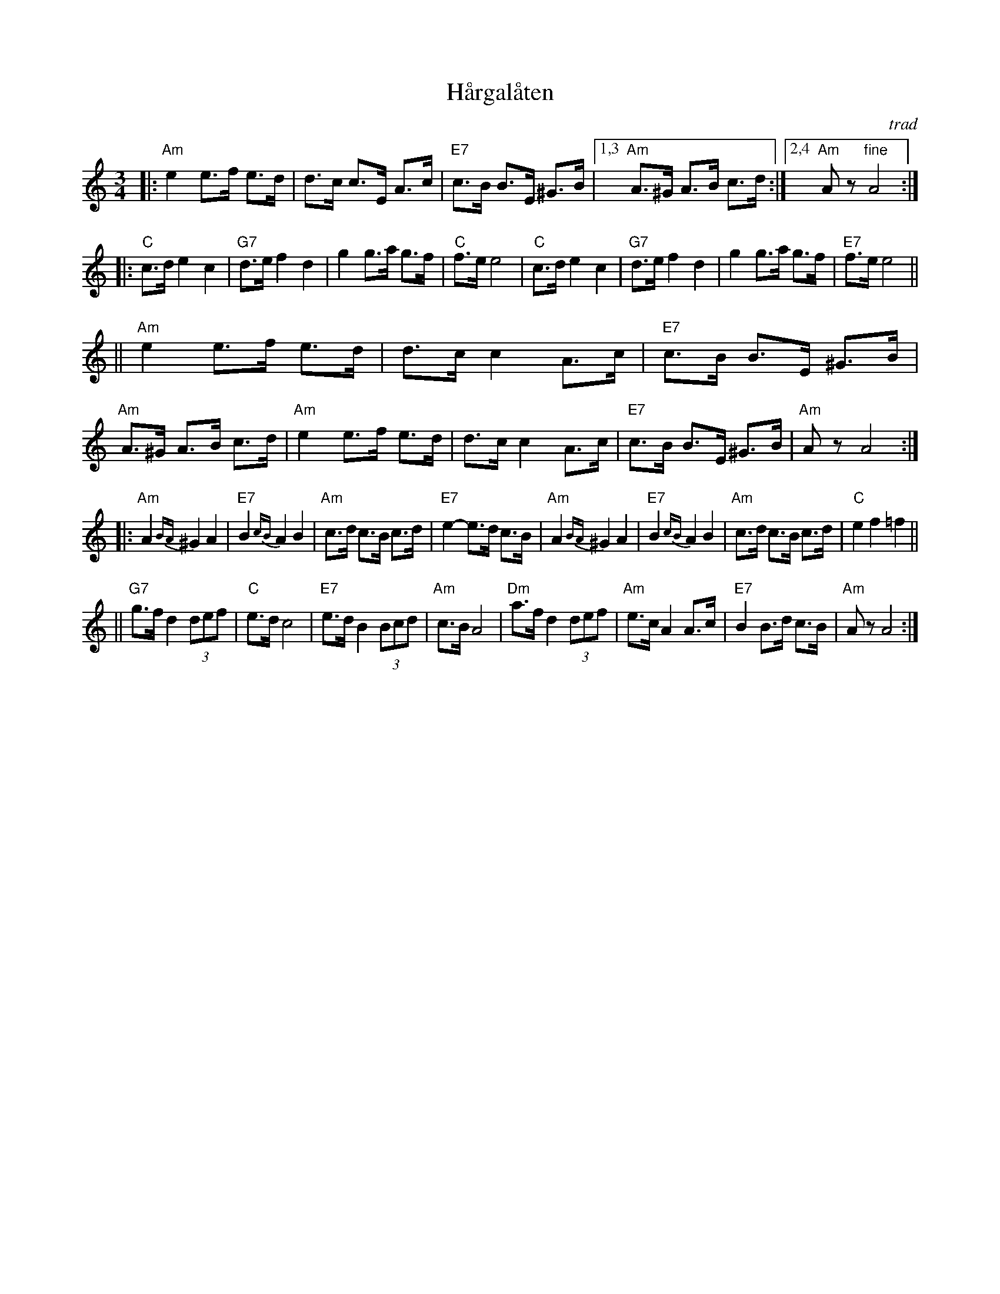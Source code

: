 X: 1
T: H\aargal\aaten
O: trad
R: hambo
Z: John Chambers <jc@trillian.mit.edu>
N: There are several incompatible versions of this tune.
N: It is played in Gm, Am, Dm and sometimes in major.
M: 3/4
L: 1/8
K: Am
|: "Am"e2 e>f e>d | d>c c>E A>c | "E7"c>B B>E ^G>B |1,3 "Am"A>^G A>B c>d :|2,4 "Am"Az "fine"A4 :|
|: "C"c>d e2 c2 | "G7"d>e f2 d2 | g2 g>a g>f | "C"f>e e4 \
|  "C"c>d e2 c2 | "G7"d>e f2 d2 | g2 g>a g>f | "E7"f>e e4 ||
|| "Am"e2 e>f e>d | d>c c2 A>c | "E7"c>B B>E ^G>B | "Am"A>^G A>B c>d \
|  "Am"e2 e>f e>d | d>c c2 A>c | "E7"c>B B>E ^G>B | "Am"Az A4 :|
|: "Am"A2 {BA}^G2 A2 | "E7"B2 {cB}A2 B2 | "Am"c>d c>B c>d | "E7"e2- e>d c>B \
|  "Am"A2 {BA}^G2 A2 | "E7"B2 {cB}A2 B2 | "Am"c>d c>B c>d | "C"e2 f2 =f2 ||
|| "G7"g>f d2 (3def | "C"e>d c4 | "E7"e>d B2 (3Bcd | "Am"c>B A4 \
|  "Dm"a>f d2 (3def | "Am"e>c A2 A>c | "E7"B2 B>d c>B | "Am"Az A4 :|
